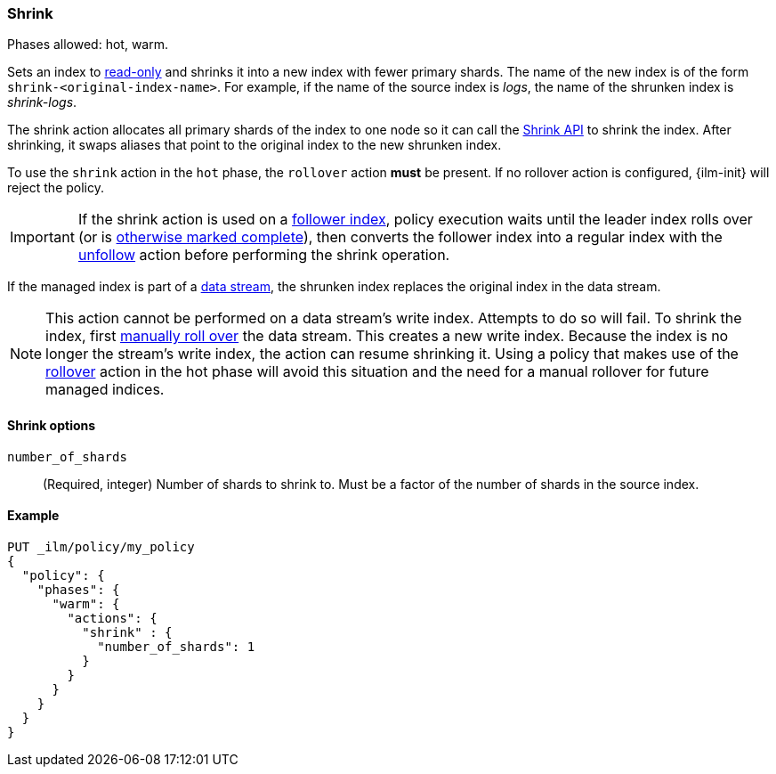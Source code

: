 [role="xpack"]
[[ilm-shrink]]
=== Shrink

Phases allowed: hot, warm.

Sets an index to <<dynamic-index-settings, read-only>> 
and shrinks it into a new index with fewer primary shards. 
The name of the new index is of the form `shrink-<original-index-name>`. 
For example, if the name of the source index is _logs_, 
the name of the shrunken index is _shrink-logs_.

The shrink action allocates all primary shards of the index to one node so it 
can call the <<indices-shrink-index,Shrink API>> to shrink the index.
After shrinking, it swaps aliases that point to the original index to the new shrunken index. 

To use the `shrink` action in the `hot` phase, the `rollover` action *must* be present.
If no rollover action is configured, {ilm-init} will reject the policy.

[IMPORTANT]
If the shrink action is used on a <<ccr-put-follow,follower index>>, 
policy execution waits until the leader index rolls over (or is
<<skipping-rollover, otherwise marked complete>>), 
then converts the follower index into a regular index with the 
<<ilm-unfollow,unfollow>> action before performing the shrink operation.

If the managed index is part of a <<data-streams, data stream>>,
the shrunken index replaces the original index in the data stream.

[NOTE]
This action cannot be performed on a data stream's write index. Attempts to do
so will fail. To shrink the index, first
<<manually-roll-over-a-data-stream,manually roll over>> the data stream. This
creates a new write index. Because the index is no longer the stream's write
index, the action can resume shrinking it.
Using a policy that makes use of the <<ilm-rollover, rollover>> action
in the hot phase will avoid this situation and the need for a manual rollover for future
managed indices.

[[ilm-shrink-options]]
==== Shrink options
`number_of_shards`::
(Required, integer) 
Number of shards to shrink to. 
Must be a factor of the number of shards in the source index.


[[ilm-shrink-ex]]
==== Example
 
[source,console]
--------------------------------------------------
PUT _ilm/policy/my_policy
{
  "policy": {
    "phases": {
      "warm": {
        "actions": {
          "shrink" : {
            "number_of_shards": 1
          }
        }
      }
    }
  }
}
--------------------------------------------------

